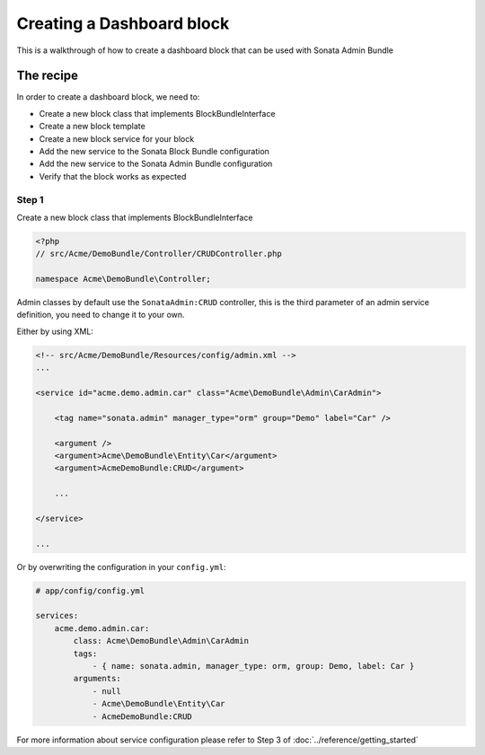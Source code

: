 Creating a Dashboard block
==============================

This is a walkthrough of how to create a dashboard block that can be used with Sonata Admin Bundle

The recipe
----------

In order to create a dashboard block, we need to:

- Create a new block class that implements BlockBundleInterface
- Create a new block template
- Create a new block service for your block
- Add the new service to the Sonata Block Bundle configuration
- Add the new service to the Sonata Admin Bundle configuration
- Verify that the block works as expected

Step 1
^^^^^^^^^^^^^^^^^^^^^^^^^^^^^^

Create a new block class that implements BlockBundleInterface


.. code-block:: php

    <?php
    // src/Acme/DemoBundle/Controller/CRUDController.php

    namespace Acme\DemoBundle\Controller;


Admin classes by default use the ``SonataAdmin:CRUD`` controller, this is the third parameter
of an admin service definition, you need to change it to your own.

Either by using XML:

.. code-block:: xml

        <!-- src/Acme/DemoBundle/Resources/config/admin.xml -->
        ...

        <service id="acme.demo.admin.car" class="Acme\DemoBundle\Admin\CarAdmin">

            <tag name="sonata.admin" manager_type="orm" group="Demo" label="Car" />

            <argument />
            <argument>Acme\DemoBundle\Entity\Car</argument>
            <argument>AcmeDemoBundle:CRUD</argument>

            ...

        </service>

        ...

Or by overwriting the configuration in your ``config.yml``:

.. code-block:: yaml

    # app/config/config.yml

    services:
        acme.demo.admin.car:
            class: Acme\DemoBundle\Admin\CarAdmin
            tags:
                - { name: sonata.admin, manager_type: orm, group: Demo, label: Car }
            arguments:
                - null
                - Acme\DemoBundle\Entity\Car
                - AcmeDemoBundle:CRUD


For more information about service configuration please refer to Step 3 of :doc:`../reference/getting_started`



